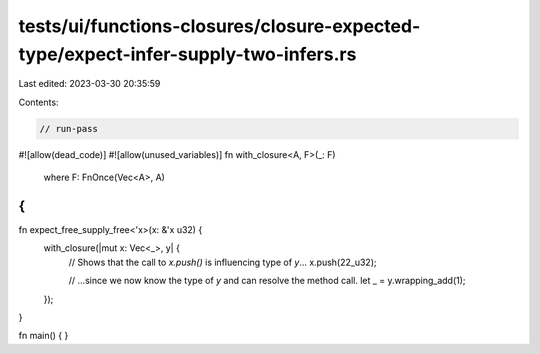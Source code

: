 tests/ui/functions-closures/closure-expected-type/expect-infer-supply-two-infers.rs
===================================================================================

Last edited: 2023-03-30 20:35:59

Contents:

.. code-block:: rs

    // run-pass
#![allow(dead_code)]
#![allow(unused_variables)]
fn with_closure<A, F>(_: F)
    where F: FnOnce(Vec<A>, A)
{
}

fn expect_free_supply_free<'x>(x: &'x u32) {
    with_closure(|mut x: Vec<_>, y| {
        // Shows that the call to `x.push()` is influencing type of `y`...
        x.push(22_u32);

        // ...since we now know the type of `y` and can resolve the method call.
        let _ = y.wrapping_add(1);
    });
}

fn main() { }



